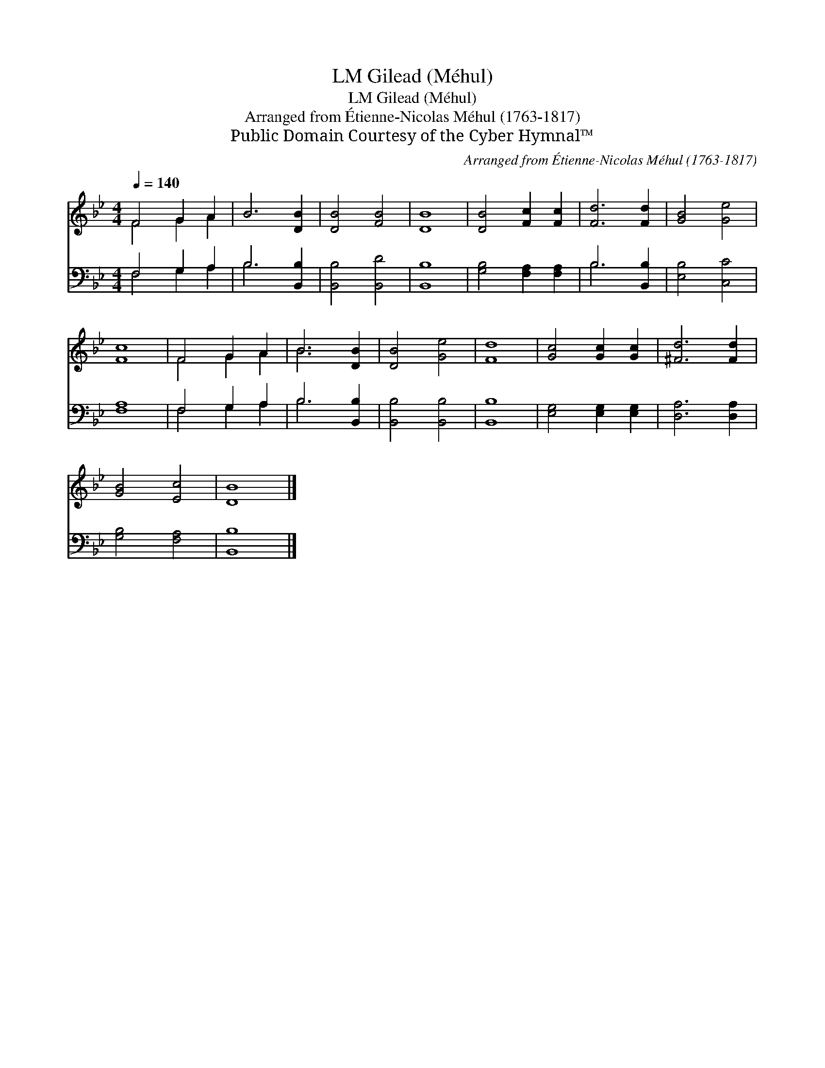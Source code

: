 X:1
T:Gilead (Méhul), LM
T:Gilead (Méhul), LM
T:Arranged from Étienne-Nicolas Méhul (1763-1817)
T:Public Domain Courtesy of the Cyber Hymnal™
C:Arranged from Étienne-Nicolas Méhul (1763-1817)
Z:Public Domain
Z:Courtesy of the Cyber Hymnal™
%%score ( 1 2 ) ( 3 4 )
L:1/8
Q:1/4=140
M:4/4
K:Bb
V:1 treble 
V:2 treble 
V:3 bass 
V:4 bass 
V:1
 F4 G2 A2 | B6 [DB]2 | [DB]4 [FB]4 | [DB]8 | [DB]4 [Fc]2 [Fc]2 | [Fd]6 [Fd]2 | [GB]4 [Ge]4 | %7
 [Fc]8 | F4 G2 A2 | B6 [DB]2 | [DB]4 [Ge]4 | [Fd]8 | [Gc]4 [Gc]2 [Gc]2 | [^Fd]6 [Fd]2 | %14
 [GB]4 [Ec]4 | [DB]8 |] %16
V:2
 F4 G2 A2 | x8 | x8 | x8 | x8 | x8 | x8 | x8 | F4 G2 A2 | B6 x2 | x8 | x8 | x8 | x8 | x8 | x8 |] %16
V:3
 F,4 G,2 A,2 | B,6 [B,,B,]2 | [B,,B,]4 [B,,D]4 | [B,,B,]8 | [G,B,]4 [F,A,]2 [F,A,]2 | %5
 B,6 [B,,B,]2 | [E,B,]4 [C,C]4 | [F,A,]8 | F,4 G,2 A,2 | B,6 [B,,B,]2 | [B,,B,]4 [B,,B,]4 | %11
 [B,,B,]8 | [E,G,]4 [E,G,]2 [E,G,]2 | [D,A,]6 [D,A,]2 | [G,B,]4 [F,A,]4 | [B,,B,]8 |] %16
V:4
 F,4 G,2 A,2 | B,6 x2 | x8 | x8 | x8 | B,6 x2 | x8 | x8 | F,4 G,2 A,2 | B,6 x2 | x8 | x8 | x8 | %13
 x8 | x8 | x8 |] %16

